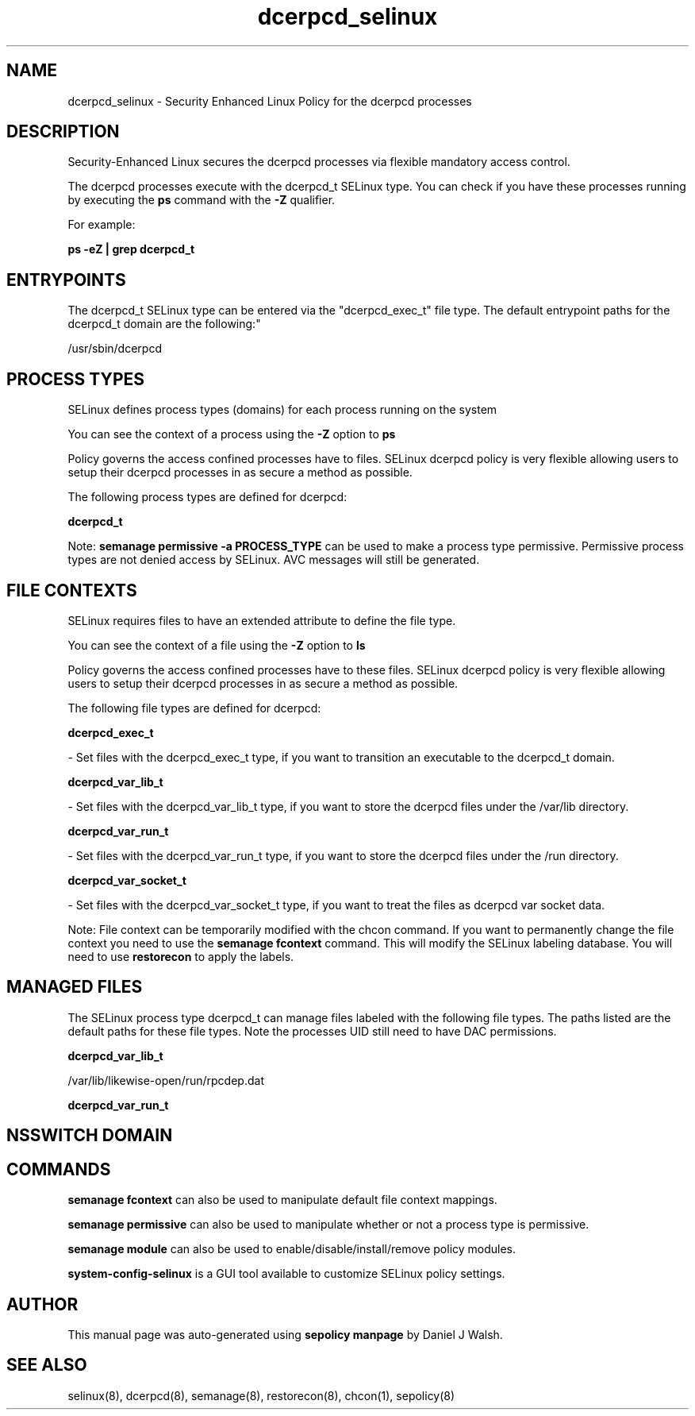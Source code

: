 .TH  "dcerpcd_selinux"  "8"  "12-10-19" "dcerpcd" "SELinux Policy documentation for dcerpcd"
.SH "NAME"
dcerpcd_selinux \- Security Enhanced Linux Policy for the dcerpcd processes
.SH "DESCRIPTION"

Security-Enhanced Linux secures the dcerpcd processes via flexible mandatory access control.

The dcerpcd processes execute with the dcerpcd_t SELinux type. You can check if you have these processes running by executing the \fBps\fP command with the \fB\-Z\fP qualifier. 

For example:

.B ps -eZ | grep dcerpcd_t


.SH "ENTRYPOINTS"

The dcerpcd_t SELinux type can be entered via the "dcerpcd_exec_t" file type.  The default entrypoint paths for the dcerpcd_t domain are the following:"

/usr/sbin/dcerpcd
.SH PROCESS TYPES
SELinux defines process types (domains) for each process running on the system
.PP
You can see the context of a process using the \fB\-Z\fP option to \fBps\bP
.PP
Policy governs the access confined processes have to files. 
SELinux dcerpcd policy is very flexible allowing users to setup their dcerpcd processes in as secure a method as possible.
.PP 
The following process types are defined for dcerpcd:

.EX
.B dcerpcd_t 
.EE
.PP
Note: 
.B semanage permissive -a PROCESS_TYPE 
can be used to make a process type permissive. Permissive process types are not denied access by SELinux. AVC messages will still be generated.

.SH FILE CONTEXTS
SELinux requires files to have an extended attribute to define the file type. 
.PP
You can see the context of a file using the \fB\-Z\fP option to \fBls\bP
.PP
Policy governs the access confined processes have to these files. 
SELinux dcerpcd policy is very flexible allowing users to setup their dcerpcd processes in as secure a method as possible.
.PP 
The following file types are defined for dcerpcd:


.EX
.PP
.B dcerpcd_exec_t 
.EE

- Set files with the dcerpcd_exec_t type, if you want to transition an executable to the dcerpcd_t domain.


.EX
.PP
.B dcerpcd_var_lib_t 
.EE

- Set files with the dcerpcd_var_lib_t type, if you want to store the dcerpcd files under the /var/lib directory.


.EX
.PP
.B dcerpcd_var_run_t 
.EE

- Set files with the dcerpcd_var_run_t type, if you want to store the dcerpcd files under the /run directory.


.EX
.PP
.B dcerpcd_var_socket_t 
.EE

- Set files with the dcerpcd_var_socket_t type, if you want to treat the files as dcerpcd var socket data.


.PP
Note: File context can be temporarily modified with the chcon command.  If you want to permanently change the file context you need to use the 
.B semanage fcontext 
command.  This will modify the SELinux labeling database.  You will need to use
.B restorecon
to apply the labels.

.SH "MANAGED FILES"

The SELinux process type dcerpcd_t can manage files labeled with the following file types.  The paths listed are the default paths for these file types.  Note the processes UID still need to have DAC permissions.

.br
.B dcerpcd_var_lib_t

	/var/lib/likewise-open/run/rpcdep.dat
.br

.br
.B dcerpcd_var_run_t


.SH NSSWITCH DOMAIN

.SH "COMMANDS"
.B semanage fcontext
can also be used to manipulate default file context mappings.
.PP
.B semanage permissive
can also be used to manipulate whether or not a process type is permissive.
.PP
.B semanage module
can also be used to enable/disable/install/remove policy modules.

.PP
.B system-config-selinux 
is a GUI tool available to customize SELinux policy settings.

.SH AUTHOR	
This manual page was auto-generated using 
.B "sepolicy manpage"
by Daniel J Walsh.

.SH "SEE ALSO"
selinux(8), dcerpcd(8), semanage(8), restorecon(8), chcon(1), sepolicy(8)
